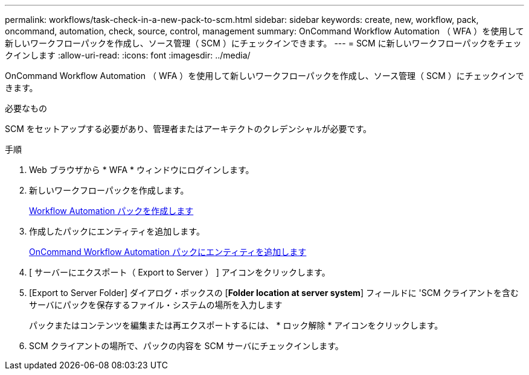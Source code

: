 ---
permalink: workflows/task-check-in-a-new-pack-to-scm.html 
sidebar: sidebar 
keywords: create, new, workflow, pack, oncommand, automation, check, source, control, management 
summary: OnCommand Workflow Automation （ WFA ）を使用して新しいワークフローパックを作成し、ソース管理（ SCM ）にチェックインできます。 
---
= SCM に新しいワークフローパックをチェックインします
:allow-uri-read: 
:icons: font
:imagesdir: ../media/


[role="lead"]
OnCommand Workflow Automation （ WFA ）を使用して新しいワークフローパックを作成し、ソース管理（ SCM ）にチェックインできます。

.必要なもの
SCM をセットアップする必要があり、管理者またはアーキテクトのクレデンシャルが必要です。

.手順
. Web ブラウザから * WFA * ウィンドウにログインします。
. 新しいワークフローパックを作成します。
+
xref:task-create-a-workflow-automation-pack.adoc[Workflow Automation パックを作成します]

. 作成したパックにエンティティを追加します。
+
xref:task-add-entity-to-a-workflow-automation-pack.adoc[OnCommand Workflow Automation パックにエンティティを追加します]

. [ サーバーにエクスポート（ Export to Server ） ] アイコンをクリックします。
. [Export to Server Folder] ダイアログ・ボックスの [*Folder location at server system*] フィールドに 'SCM クライアントを含むサーバにパックを保存するファイル・システムの場所を入力します
+
パックまたはコンテンツを編集または再エクスポートするには、 * ロック解除 * アイコンをクリックします。

. SCM クライアントの場所で、パックの内容を SCM サーバにチェックインします。

